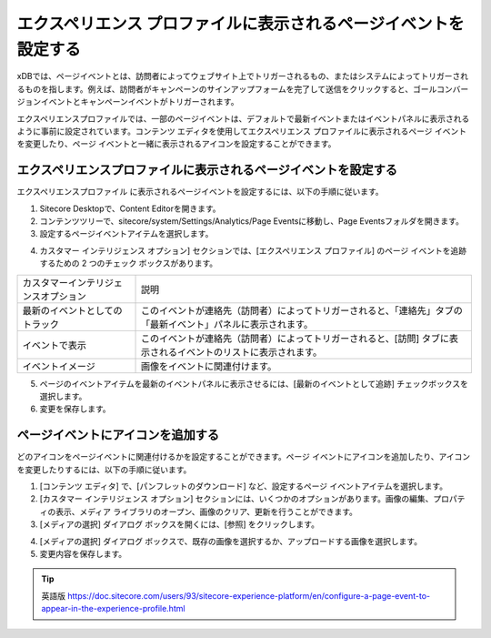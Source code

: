 ###################################################################
エクスペリエンス プロファイルに表示されるページイベントを設定する
###################################################################

xDBでは、ページイベントとは、訪問者によってウェブサイト上でトリガーされるもの、またはシステムによってトリガーされるものを指します。例えば、訪問者がキャンペーンのサインアップフォームを完了して送信をクリックすると、ゴールコンバージョンイベントとキャンペーンイベントがトリガーされます。

エクスペリエンスプロファイルでは、一部のページイベントは、デフォルトで最新イベントまたはイベントパネルに表示されるように事前に設定されています。コンテンツ エディタを使用してエクスペリエンス プロファイルに表示されるページ イベントを変更したり、ページ イベントと一緒に表示されるアイコンを設定することができます。

******************************************************************
エクスペリエンスプロファイルに表示されるページイベントを設定する
******************************************************************

エクスペリエンスプロファイル に表示されるページイベントを設定するには、以下の手順に従います。

1. Sitecore Desktopで、Content Editorを開きます。

2. コンテンツツリーで、sitecore/system/Settings/Analytics/Page Eventsに移動し、Page Eventsフォルダを開きます。

3. 設定するページイベントアイテムを選択します。

.. image:: images/15ed64a2296129.png
   :align: center
   :width: 400px
   :alt: エクスペリエンスプロファイルに表示されるページイベントを設定する

4. カスタマー インテリジェンス オプション] セクションでは、[エクスペリエンス プロファイル] のページ イベントを追跡するための 2 つのチェック ボックスがあります。

+--------------------------------------+-----------------------------------------------------------------------------------------------------------------+
| カスタマーインテリジェンスオプション | 説明                                                                                                            |
+--------------------------------------+-----------------------------------------------------------------------------------------------------------------+
| 最新のイベントとしてのトラック       | このイベントが連絡先（訪問者）によってトリガーされると、「連絡先」タブの「最新イベント」パネルに表示されます。  |
+--------------------------------------+-----------------------------------------------------------------------------------------------------------------+
| イベントで表示                       | このイベントが連絡先（訪問者）によってトリガーされると、[訪問] タブに表示されるイベントのリストに表示されます。 |
+--------------------------------------+-----------------------------------------------------------------------------------------------------------------+
| イベントイメージ                     | 画像をイベントに関連付けます。                                                                                  |
+--------------------------------------+-----------------------------------------------------------------------------------------------------------------+

5. ページのイベントアイテムを最新のイベントパネルに表示させるには、[最新のイベントとして追跡] チェックボックスを選択します。

6. 変更を保存します。

**********************************
ページイベントにアイコンを追加する
**********************************

どのアイコンをページイベントに関連付けるかを設定することができます。ページ イベントにアイコンを追加したり、アイコンを変更したりするには、以下の手順に従います。

1. [コンテンツ エディタ] で、[パンフレットのダウンロード] など、設定するページ イベントアイテムを選択します。

2. [カスタマー インテリジェンス オプション] セクションには、いくつかのオプションがあります。画像の編集、プロパティの表示、メディア ライブラリのオープン、画像のクリア、更新を行うことができます。

3. [メディアの選択] ダイアログ ボックスを開くには、[参照] をクリックします。

.. image:: images/15ed64a229d6eb.png
   :align: center
   :width: 400px
   :alt: エクスペリエンスプロファイルに表示されるページイベントを設定する

4. [メディアの選択] ダイアログ ボックスで、既存の画像を選択するか、アップロードする画像を選択します。

5. 変更内容を保存します。



.. tip:: 英語版 https://doc.sitecore.com/users/93/sitecore-experience-platform/en/configure-a-page-event-to-appear-in-the-experience-profile.html
